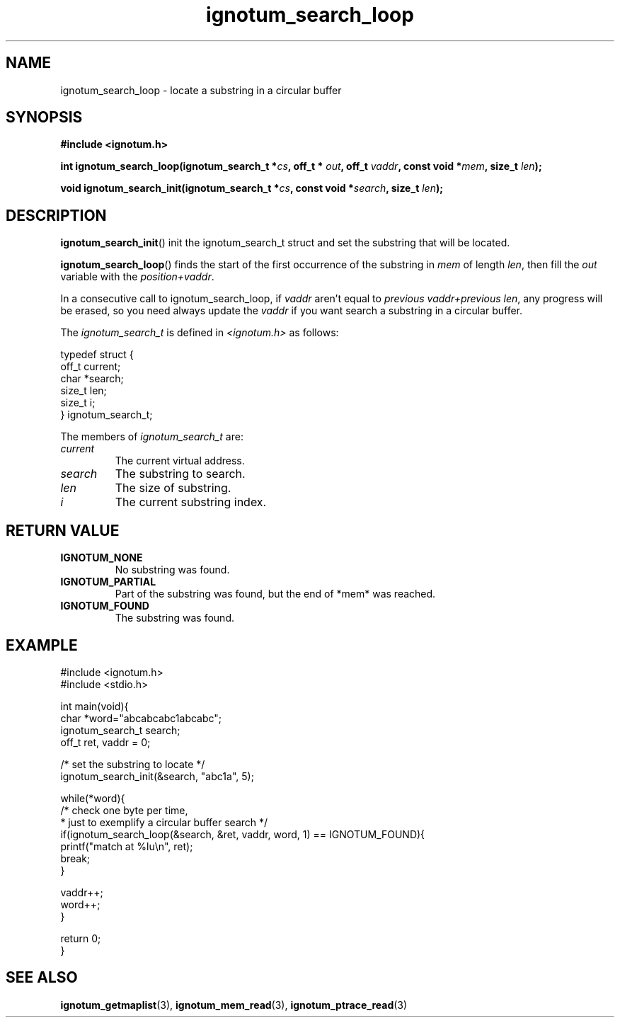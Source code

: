 .TH ignotum_search_loop 3 2019 "Library" "libignotum man page"
.SH NAME
ignotum_search_loop \- locate a substring in a circular buffer
.SH SYNOPSIS
.B #include <ignotum.h>
.PP
.BI "int ignotum_search_loop(ignotum_search_t *" cs ", off_t * " out ", off_t " vaddr ", const void *" mem ", size_t " len );
.PP
.BI "void ignotum_search_init(ignotum_search_t *" cs ", const void *" search ", size_t " len );
.SH DESCRIPTION
.BR ignotum_search_init ()
init the ignotum_search_t struct and set the substring that will be located.
.PP
.BR ignotum_search_loop ()
finds the start of the first occurrence of the substring in
.I mem
of length \fIlen\fP, then fill the
.I out
variable with the \fIposition+vaddr\fP.
.PP
In a consecutive call to ignotum_search_loop, if
.I vaddr
aren't equal to \fIprevious vaddr+previous len\fP, any progress will be erased,
so you need always update the
.I vaddr
if you want search a substring in a circular buffer.
.PP
The
.I ignotum_search_t
is defined in
.I <ignotum.h>
as follows:
.PP
.EX
typedef struct {
    off_t current;
    char *search;
    size_t len;
    size_t i;
} ignotum_search_t;
.EE
.PP
The members of
.I ignotum_search_t
are:
.TP
.I current
The current virtual address.
.TP
.I search
The substring to search.
.TP
.I len
The size of substring.
.TP
.I i
The current substring index.
.PP
.SH RETURN VALUE
.TP
.B IGNOTUM_NONE
No substring was found.
.TP
.B IGNOTUM_PARTIAL
Part of the substring was found, but the end of *mem* was reached.
.TP
.B IGNOTUM_FOUND
The substring was found.
.SH EXAMPLE
.EX
#include <ignotum.h>
#include <stdio.h>

int main(void){
    char *word="abcabcabc1abcabc";
    ignotum_search_t search;
    off_t ret, vaddr = 0;

    /* set the substring to locate */
    ignotum_search_init(&search, "abc1a", 5);

    while(*word){
        /* check one byte per time,
         * just to exemplify a circular buffer search */
        if(ignotum_search_loop(&search, &ret, vaddr, word, 1) == IGNOTUM_FOUND){
            printf("match at %lu\\n", ret);
            break;
        }

        vaddr++;
        word++;
    }

    return 0;
}
.EE
.SH SEE ALSO
.BR ignotum_getmaplist (3),
.BR ignotum_mem_read (3),
.BR ignotum_ptrace_read (3)
